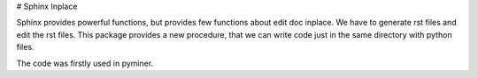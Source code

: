 # Sphinx Inplace

Sphinx provides powerful functions, but provides few functions about edit doc inplace.
We have to generate rst files and edit the rst files.
This package provides a new procedure,
that we can write code just in the same directory with python files.

The code was firstly used in pyminer.

